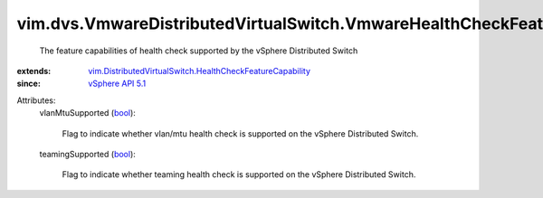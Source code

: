 .. _bool: https://docs.python.org/2/library/stdtypes.html

.. _vSphere API 5.1: ../../../vim/version.rst#vimversionversion8

.. _vim.DistributedVirtualSwitch.HealthCheckFeatureCapability: ../../../vim/DistributedVirtualSwitch/HealthCheckFeatureCapability.rst


vim.dvs.VmwareDistributedVirtualSwitch.VmwareHealthCheckFeatureCapability
=========================================================================
  The feature capabilities of health check supported by the vSphere Distributed Switch
:extends: vim.DistributedVirtualSwitch.HealthCheckFeatureCapability_
:since: `vSphere API 5.1`_

Attributes:
    vlanMtuSupported (`bool`_):

       Flag to indicate whether vlan/mtu health check is supported on the vSphere Distributed Switch.
    teamingSupported (`bool`_):

       Flag to indicate whether teaming health check is supported on the vSphere Distributed Switch.
